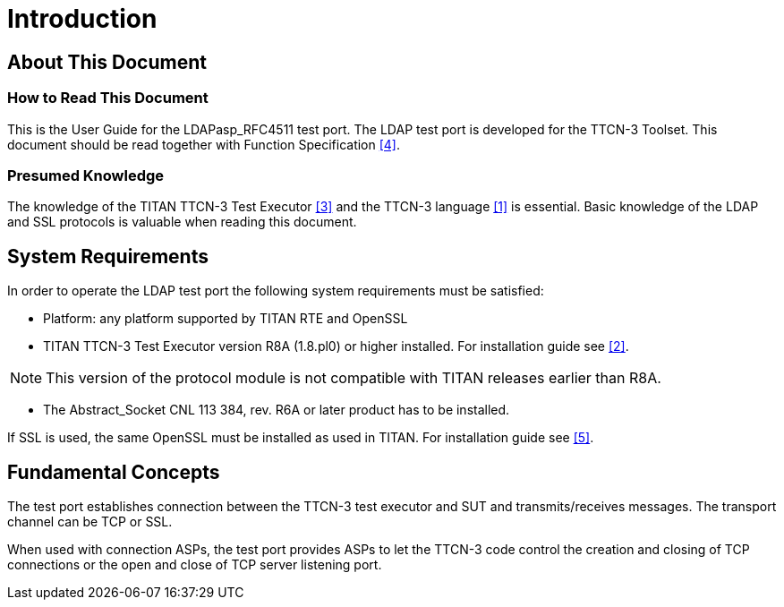 = Introduction

== About This Document

=== How to Read This Document

This is the User Guide for the LDAPasp_RFC4511 test port. The LDAP test port is developed for the TTCN-3 Toolset. This document should be read together with Function Specification <<8-references.adoc#_4, [4]>>.

=== Presumed Knowledge

The knowledge of the TITAN TTCN-3 Test Executor <<8-references.adoc#_3, [3]>> and the TTCN-3 language <<8-references.adoc#_1, [1]>> is essential. Basic knowledge of the LDAP and SSL protocols is valuable when reading this document.

== System Requirements

In order to operate the LDAP test port the following system requirements must be satisfied:

* Platform: any platform supported by TITAN RTE and OpenSSL
* TITAN TTCN-3 Test Executor version R8A (1.8.pl0) or higher installed. For installation guide see <<8-references.adoc#_2, [2]>>.

NOTE: This version of the protocol module is not compatible with TITAN releases earlier than R8A.

* The Abstract_Socket CNL 113 384, rev. R6A or later product has to be installed.

If SSL is used, the same OpenSSL must be installed as used in TITAN. For installation guide see <<8-references.adoc#_5, [5]>>.

== Fundamental Concepts

The test port establishes connection between the TTCN-3 test executor and SUT and transmits/receives messages. The transport channel can be TCP or SSL.

When used with connection ASPs, the test port provides ASPs to let the TTCN-3 code control the creation and closing of TCP connections or the open and close of TCP server listening port.
